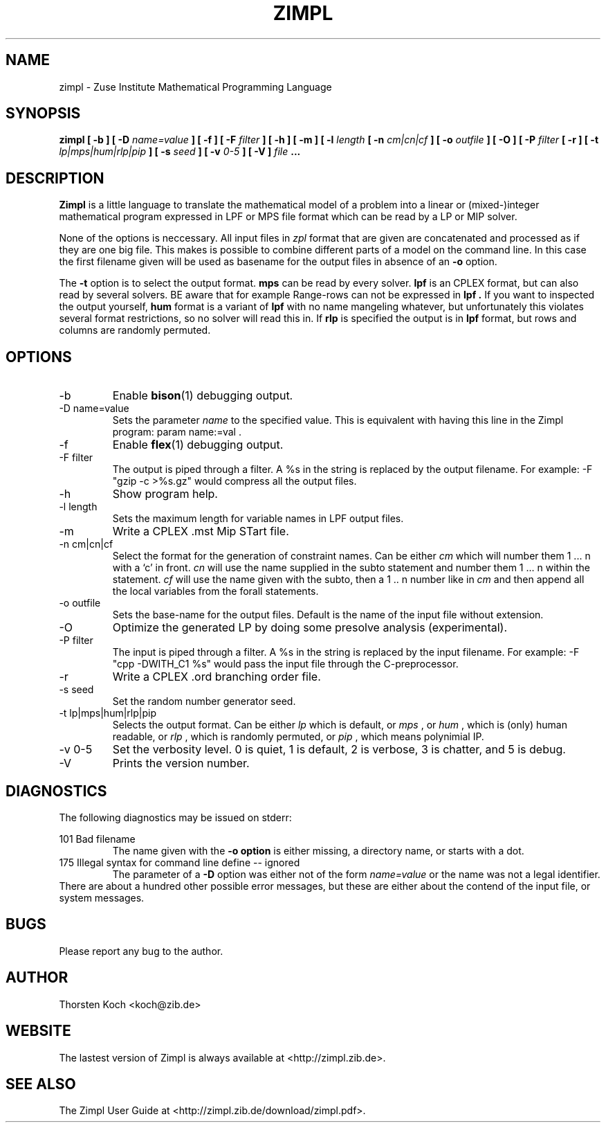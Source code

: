 .\" Process this file with
.\" groff -man -Tascii zimpl.man
.\"
.TH ZIMPL 1 "30 September 2010" Linux "User Manuals"
.SH NAME
zimpl \- Zuse Institute Mathematical Programming Language
.SH SYNOPSIS
.B zimpl  [ -b ] [ -D
.I name=value
.B ] [ -f ] [ -F
.I filter
.B ] [ -h ] [ -m ] [ -l
.I length
.B [ -n
.I cm|cn|cf
.B ] [ -o
.I outfile
.B ] [ -O ] [ -P
.I filter
.B [ -r ] [ -t
.I lp|mps|hum|rlp|pip
.B ] [ -s
.I seed
.B ] [ -v
.I 0-5
.B ] [ -V ]
.I file
.B ...
.SH DESCRIPTION
.B Zimpl
is a little language to translate the mathematical model of a problem
into a linear or (mixed-)integer mathematical program expressed in LPF
or MPS file format which can be read by a LP or MIP solver.

None of the options is neccessary. All input files in 
.I zpl
format that are given are concatenated and processed as if they are
one big file. This makes is possible to combine different parts of a
model on the command line. In this case the first filename given will
be used as basename for the output files in absence of an 
.B -o
option.

The 
.B -t
option is to select the output format. 
.B mps 
can be read by every
solver. 
.B lpf 
is an CPLEX format, but can also read by several solvers.
BE aware that for example Range-rows can not be expressed in 
.B lpf . 
If you want to inspected the output yourself, 
.B hum
format is a variant of 
.B lpf
with no name mangeling whatever, but unfortunately this violates
several format restrictions, so no solver will read this in.
If
.B rlp
is specified the output is in 
.B lpf 
format, but rows and columns are randomly permuted.
 
.SH OPTIONS
.IP -b
Enable 
.BR bison (1)
debugging output.
.IP "-D name=value"
Sets the parameter
.I name
to the specified value. This is equivalent with having this line in the
Zimpl program: param name:=val .
.IP -f
Enable
.BR flex (1)
debugging output.
.IP "-F filter"
The output is piped through a filter. A %s in the
string is replaced by the output filename. For example: 
-F "gzip -c >%s.gz" would compress all the 
output files.
.IP -h
Show program help.
.IP "-l length"
Sets the maximum length for variable names in LPF output files.
.IP -m
Write a CPLEX .mst Mip STart file.
.IP "-n cm|cn|cf"
Select the format for the generation of constraint
names. Can be either 
.I cm 
which will number them 
1 ... n with a `c' in front. 
.I cn 
will use the name supplied in the subto statement and 
number them 1 ... n within the statement. 
.I cf 
will use the name given with the subto,
then a 1 .. n number like in 
.I cm 
and then append all the local variables from the forall statements.
.IP "-o outfile"
Sets the base-name for the output files. Default is the name of the
input file without extension.
.IP -O 
Optimize the generated LP by doing some presolve analysis (experimental).
.IP "-P filter" 
The input is piped through a filter. A %s in the
string is replaced by the input filename. For example: 
-F "cpp -DWITH_C1 %s" would pass the input file through the
C-preprocessor.
.IP -r 
Write a CPLEX .ord branching order file.
.IP "-s seed"
Set the random number generator seed.
.IP "-t lp|mps|hum|rlp|pip"
Selects the output format. Can be either 
.I lp
which is default, or 
.I mps 
, or
.I hum 
, which is (only) human readable, or 
.I rlp
, which is randomly permuted, or
.I pip
, which means polynimial IP.
.IP "-v 0-5"
Set the verbosity level. 0 is quiet, 1 is default,
2 is verbose, 3 is chatter, and 5 is debug.
.IP -V
Prints the version number.
.\".SH FILES
.\".SH ENVIRONMENT
.SH DIAGNOSTICS
The following diagnostics may be issued on stderr:

101 Bad filename
.RS
The name given with the 
.B -o option 
is either missing, a directory name, or starts with a dot.
.RE
175 Illegal syntax for command line define -- ignored
.RS
The parameter of a 
.B -D 
option was either not of the form 
.I "name=value"
or the name was not a legal identifier.
.RE
There are about a hundred other possible error messages, but these are
either about the contend of the input file, or system messages.
.SH BUGS
Please report any bug to the author.
.SH AUTHOR
Thorsten Koch <koch@zib.de>
.SH "WEBSITE"
The lastest version of Zimpl is always available at <http://zimpl.zib.de>.
.SH "SEE ALSO"
The Zimpl User Guide at <http://zimpl.zib.de/download/zimpl.pdf>.
.\".BR zpl (5),
.\".BR lpf (5),
.\".BR mps (5)



